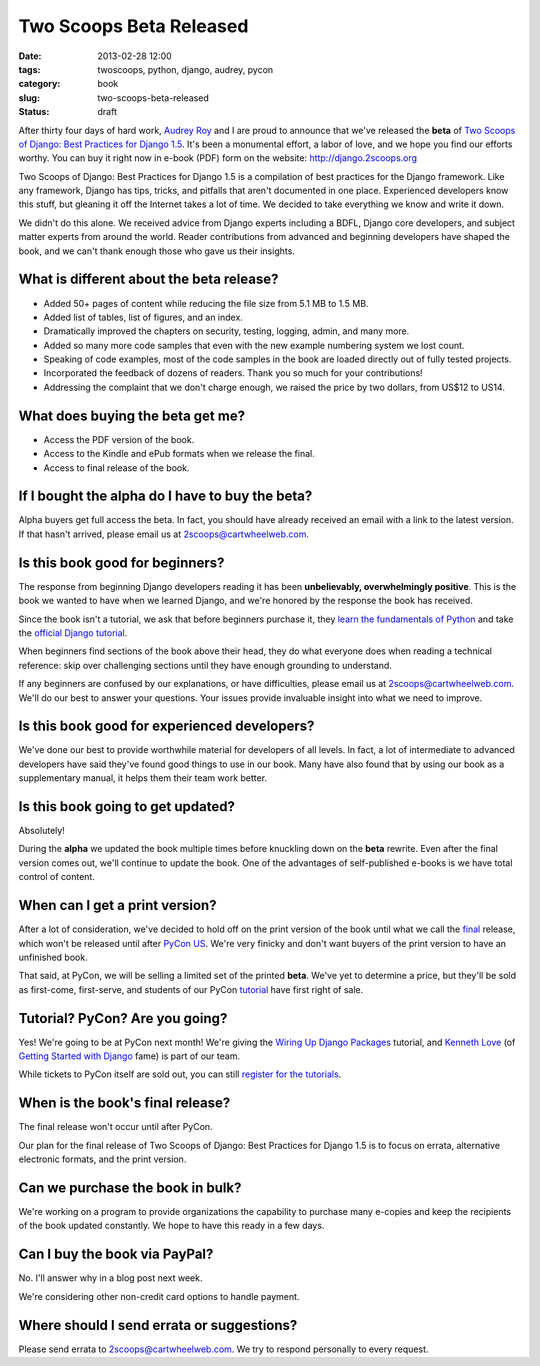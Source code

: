 ========================
Two Scoops Beta Released
========================

:date: 2013-02-28 12:00
:tags: twoscoops, python, django, audrey, pycon
:category: book
:slug: two-scoops-beta-released
:status: draft

.. image:: https://s3.amazonaws.com/twoscoops/img/tsd-cover.png
   :name: Two Scoops of Django
   :align: center
   :target: http://django.2scoops.org/

After thirty four days of hard work, `Audrey Roy`_ and I are proud to announce that we've released the **beta** of `Two Scoops of Django: Best Practices for Django 1.5`_. It's been a monumental effort, a labor of love, and we hope you find our efforts worthy. You can buy it right now in e-book (PDF) form on the website: http://django.2scoops.org

Two Scoops of Django: Best Practices for Django 1.5 is a compilation of best practices for the Django framework. Like any framework, Django has tips, tricks, and pitfalls that aren't documented in one place. Experienced developers know this stuff, but gleaning it off the Internet takes a lot of time. We decided to take everything we know and write it down. 

We didn't do this alone. We received advice from Django experts including a BDFL, Django core developers, and subject matter experts from around the world. Reader contributions from advanced and beginning developers have shaped the book, and we can't thank enough those who gave us their insights.

.. raw:: html

    <a name="features"></a>

What is different about the beta release?
=========================================

* Added 50+ pages of content while reducing the file size from 5.1 MB to 1.5 MB.
* Added list of tables, list of figures, and an index.
* Dramatically improved the chapters on security, testing, logging, admin, and many more.
* Added so many more code samples that even with the new example numbering system we lost count.
* Speaking of code examples, most of the code samples in the book are loaded directly out of fully tested projects.
* Incorporated the feedback of dozens of readers. Thank you so much for your contributions!
* Addressing the complaint that we don't charge enough, we raised the price by two dollars, from US$12 to US14.

.. raw:: html

    <a name="what-do-i-get"></a>

What does buying the beta get me?
=================================

* Access the PDF version of the book.
* Access to the Kindle and ePub formats when we release the final.
* Access to final release of the book.

.. raw:: html

    <a name="alpha-buyers"></a>

If I bought the alpha do I have to buy the beta?
=================================================

Alpha buyers get full access the beta. In fact, you should have already received an email with a link to the latest version. If that hasn't arrived, please email us at 2scoops@cartwheelweb.com.

.. raw:: html

    <a name="beginners"></a>

Is this book good for beginners?
================================

The response from beginning Django developers reading it has been **unbelievably, overwhelmingly positive**. This is the book we wanted to have when we learned Django, and we're honored by the response the book has received.

Since the book isn't a tutorial, we ask that before beginners purchase it, they `learn the fundamentals of`_ `Python`_ and take the `official Django tutorial`_.

.. _Python: http://www.amazon.com/Learn-Python-Hard-Way-Introduction/dp/0321884914/?ie=UTF8&tag=cn-001-20
.. _`learn the fundamentals of`: http://learnpythonthehardway.org/
.. _`official Django tutorial`: http://learnpythonthehardway.org/

When beginners find sections of the book above their head, they do what everyone does when reading a technical reference: skip over challenging sections until they have enough grounding to understand.

If any beginners are confused by our explanations, or have difficulties, please email us at 2scoops@cartwheelweb.com. We'll do our best to answer your questions. Your issues provide invaluable insight into what we need to improve.

.. raw:: html

    <a name="experienced"></a>

Is this book good for experienced developers?
===========================================================

We've done our best to provide worthwhile material for developers of all levels. In fact, a lot of intermediate to advanced developers have said they've found good things to use in our book. Many have also found that by using our book as a supplementary manual, it helps them their team work better.

.. raw:: html

    <a name="updates"></a>

Is this book going to get updated?
==================================

Absolutely!

During the **alpha** we updated the book multiple times before knuckling down on the **beta** rewrite. Even after the final version comes out, we'll continue to update the book. One of the advantages of self-published e-books is we have total control of content. 

.. raw:: html

    <a name="print"></a>

When can I get a print version?
===============================

After a lot of consideration, we've decided to hold off on the print version of the book until what we call the final_ release, which won't be released until after `PyCon US`_. We're very finicky and don't want buyers of the print version to have an unfinished book.

That said, at PyCon, we will be selling a limited set of the printed **beta**. We've yet to determine a price, but they'll be sold as first-come, first-serve, and students of our PyCon tutorial_ have first right of sale.

.. raw:: html

    <a name="tutorial"></a>
    <a name="pycon"></a>
    <a name="wiring-up-django-packages"></a>

Tutorial? PyCon? Are you going?
==================================

Yes! We're going to be at PyCon next month!  We're giving the `Wiring Up Django Packages`_ tutorial, and `Kenneth Love`_ (of `Getting Started with Django`_ fame) is part of our team. 

While tickets to PyCon itself are sold out, you can still `register for the tutorials`_.

.. raw:: html

    <a name="final"></a>

When is the book's final release?
=================================

The final release won't occur until after PyCon. 

Our plan for the final release of Two Scoops of Django: Best Practices for Django 1.5 is to focus on errata, alternative electronic formats, and the print version.

.. raw:: html

    <a name="bulk"></a>

Can we purchase the book in bulk?
=================================

We're working on a program to provide organizations the capability to purchase many e-copies and keep the recipients of the book updated constantly. We hope to have this ready in a few days.

.. raw:: html

    <a name="paypal"></a>

Can I buy the book via PayPal?
=================================

No. I'll answer why in a blog post next week.

We're considering other non-credit card options to handle payment.

.. raw:: html

    <a name="errata"></a>

Where should I send errata or suggestions?
===========================================

Please send errata to 2scoops@cartwheelweb.com. We try to respond personally to every request.



.. _`DjangoCon Europe 2013`: http://2013.djangocon.eu/
.. _`DjangoCon Europe 2012`: http://2012.djangocon.eu/


.. _tutorial: https://us.pycon.org/2013/schedule/presentation/11/
.. _`PyCon US`: https://us.pycon.org/2013/

.. _tutorials: https://us.pycon.org/2013/registration/register/
.. _LaTeX: http://www.latex-project.org/
.. _book: http://django.2scoops.org
.. _`Two Scoops of Django: Best Practices for Django 1.5`: http://django.2scoops.org
.. _`Audrey Roy`: http://audreymroy.com
.. _`Kenneth Love`: http://brack3t.com/
.. _`Getting Started with Django`: http://gettingstartedwithdjango.com/
.. _`Wiring Up Django Packages`: https://us.pycon.org/2013/schedule/presentation/11/
.. _`register for the tutorials`: https://us.pycon.org/2013/registration/register/
.. _final: http://pydanny.com/two-scoops-beta-released.html#final
